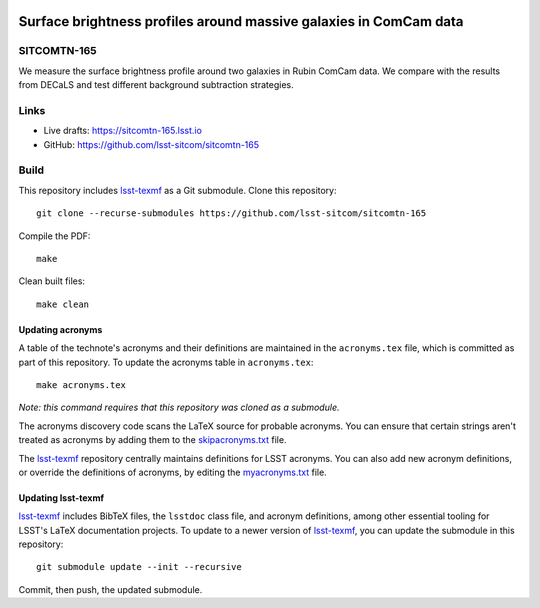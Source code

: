 .. image:: https://img.shields.io/badge/sitcomtn--165-lsst.io-brightgreen.svg
   :target: https://sitcomtn-165.lsst.io
.. image:: https://github.com/lsst-sitcom/sitcomtn-165/workflows/CI/badge.svg
   :target: https://github.com/lsst-sitcom/sitcomtn-165/actions/

##################################################################
Surface brightness profiles around massive galaxies in ComCam data
##################################################################

SITCOMTN-165
============

We measure the surface brightness profile around two galaxies in Rubin ComCam data. We compare with the results from DECaLS and test different background subtraction strategies.

Links
=====

- Live drafts: https://sitcomtn-165.lsst.io
- GitHub: https://github.com/lsst-sitcom/sitcomtn-165

Build
=====

This repository includes lsst-texmf_ as a Git submodule.
Clone this repository::

    git clone --recurse-submodules https://github.com/lsst-sitcom/sitcomtn-165

Compile the PDF::

    make

Clean built files::

    make clean

Updating acronyms
-----------------

A table of the technote's acronyms and their definitions are maintained in the ``acronyms.tex`` file, which is committed as part of this repository.
To update the acronyms table in ``acronyms.tex``::

    make acronyms.tex

*Note: this command requires that this repository was cloned as a submodule.*

The acronyms discovery code scans the LaTeX source for probable acronyms.
You can ensure that certain strings aren't treated as acronyms by adding them to the `skipacronyms.txt <./skipacronyms.txt>`_ file.

The lsst-texmf_ repository centrally maintains definitions for LSST acronyms.
You can also add new acronym definitions, or override the definitions of acronyms, by editing the `myacronyms.txt <./myacronyms.txt>`_ file.

Updating lsst-texmf
-------------------

`lsst-texmf`_ includes BibTeX files, the ``lsstdoc`` class file, and acronym definitions, among other essential tooling for LSST's LaTeX documentation projects.
To update to a newer version of `lsst-texmf`_, you can update the submodule in this repository::

   git submodule update --init --recursive

Commit, then push, the updated submodule.

.. _lsst-texmf: https://github.com/lsst/lsst-texmf
